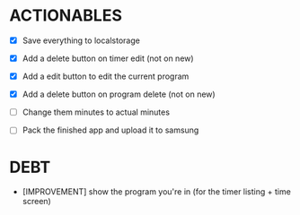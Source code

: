 * ACTIONABLES

- [X] Save everything to localstorage
- [X] Add a delete button on timer edit (not on new)

- [X] Add a edit button to edit the current program
- [X] Add a delete button on program delete (not on new)
- [ ] Change them minutes to actual minutes

- [ ] Pack the finished app and upload it to samsung

* DEBT

- [IMPROVEMENT] show the program you're in (for the timer listing + time screen)

